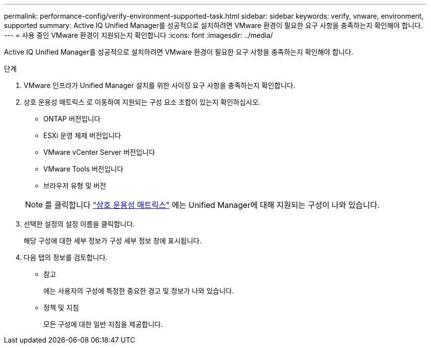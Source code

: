 ---
permalink: performance-config/verify-environment-supported-task.html 
sidebar: sidebar 
keywords: verify, vnware, environment, supported 
summary: Active IQ Unified Manager를 성공적으로 설치하려면 VMware 환경이 필요한 요구 사항을 충족하는지 확인해야 합니다. 
---
= 사용 중인 VMware 환경이 지원되는지 확인합니다
:icons: font
:imagesdir: ../media/


[role="lead"]
Active IQ Unified Manager를 성공적으로 설치하려면 VMware 환경이 필요한 요구 사항을 충족하는지 확인해야 합니다.

.단계
. VMware 인프라가 Unified Manager 설치를 위한 사이징 요구 사항을 충족하는지 확인합니다.
. 상호 운용성 매트릭스 로 이동하여 지원되는 구성 요소 조합이 있는지 확인하십시오.
+
** ONTAP 버전입니다
** ESXi 운영 체제 버전입니다
** VMware vCenter Server 버전입니다
** VMware Tools 버전입니다
** 브라우저 유형 및 버전


+
[NOTE]
====
를 클릭합니다 http://mysupport.netapp.com/matrix["상호 운용성 매트릭스"] 에는 Unified Manager에 대해 지원되는 구성이 나와 있습니다.

====
. 선택한 설정의 설정 이름을 클릭합니다.
+
해당 구성에 대한 세부 정보가 구성 세부 정보 창에 표시됩니다.

. 다음 탭의 정보를 검토합니다.
+
** 참고
+
에는 사용자의 구성에 특정한 중요한 경고 및 정보가 나와 있습니다.

** 정책 및 지침
+
모든 구성에 대한 일반 지침을 제공합니다.




